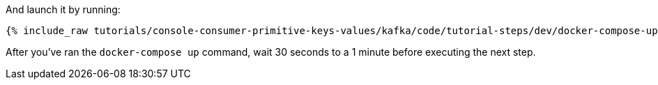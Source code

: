 
And launch it by running:

+++++
<pre class="snippet"><code class="shell">{% include_raw tutorials/console-consumer-primitive-keys-values/kafka/code/tutorial-steps/dev/docker-compose-up.sh %}</code></pre>
+++++

After you've ran the `docker-compose up` command, wait 30 seconds to a 1 minute before executing the next step.


